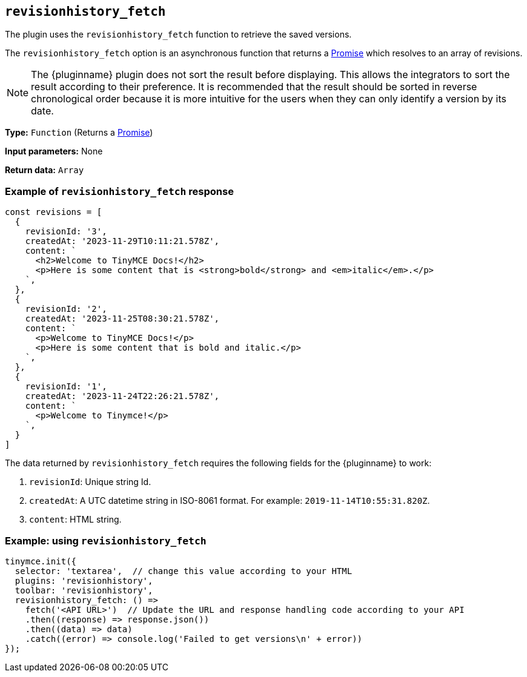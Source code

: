 [[revisionhistory_fetch]]
== `revisionhistory_fetch`

The plugin uses the `revisionhistory_fetch` function to retrieve the saved versions.

The `revisionhistory_fetch` option is an asynchronous function that returns a https://developer.mozilla.org/en-US/docs/Web/JavaScript/Reference/Global_Objects/Promise[Promise] which resolves to an array of revisions.

[NOTE]
The {pluginname} plugin does not sort the result before displaying. This allows the integrators to sort the result according to their preference. It is recommended that the result should be sorted in reverse chronological order because it is more intuitive for the users when they can only identify a version by its date.

*Type:* `+Function+` (Returns a https://developer.mozilla.org/en-US/docs/Web/JavaScript/Reference/Global_Objects/Promise[Promise])

*Input parameters:* None

*Return data:* `+Array+`

=== Example of `revisionhistory_fetch` response

[source,js]
----
const revisions = [
  {
    revisionId: '3',
    createdAt: '2023-11-29T10:11:21.578Z',
    content: `
      <h2>Welcome to TinyMCE Docs!</h2>
      <p>Here is some content that is <strong>bold</strong> and <em>italic</em>.</p>
    `,
  },
  {
    revisionId: '2',
    createdAt: '2023-11-25T08:30:21.578Z',
    content: `
      <p>Welcome to TinyMCE Docs!</p>
      <p>Here is some content that is bold and italic.</p>
    `,
  },
  {
    revisionId: '1',
    createdAt: '2023-11-24T22:26:21.578Z',
    content: `
      <p>Welcome to Tinymce!</p>
    `,
  }
]
----

The data returned by `revisionhistory_fetch` requires the following fields for the {pluginname} to work:

. `revisionId`: Unique string Id.
. `createdAt`: A UTC datetime string in ISO-8061 format. For example: `2019-11-14T10:55:31.820Z`.
. `content`: HTML string.

=== Example: using `revisionhistory_fetch`

[source,js]
----
tinymce.init({
  selector: 'textarea',  // change this value according to your HTML
  plugins: 'revisionhistory',
  toolbar: 'revisionhistory',
  revisionhistory_fetch: () =>
    fetch('<API URL>')  // Update the URL and response handling code according to your API
    .then((response) => response.json())
    .then((data) => data)
    .catch((error) => console.log('Failed to get versions\n' + error))
});
----
